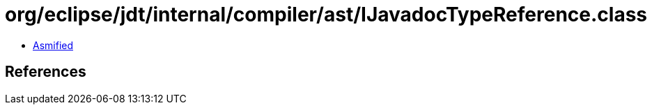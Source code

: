 = org/eclipse/jdt/internal/compiler/ast/IJavadocTypeReference.class

 - link:IJavadocTypeReference-asmified.java[Asmified]

== References

